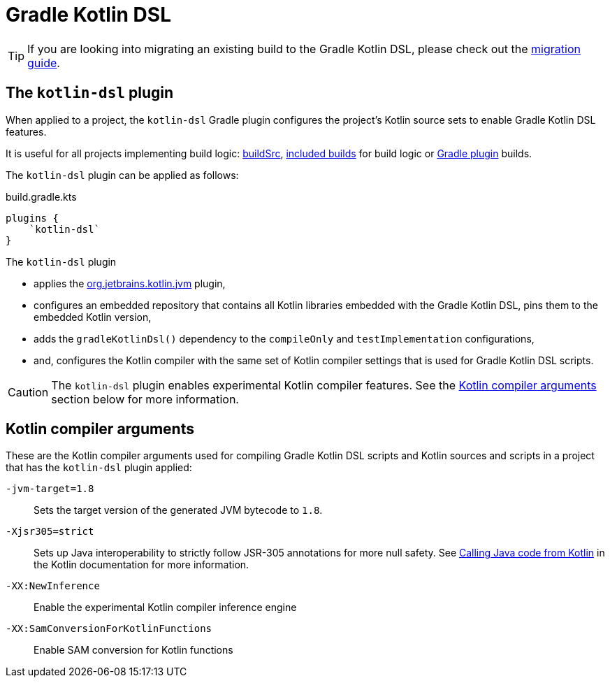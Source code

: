 // Copyright 2018 the original author or authors.
//
// Licensed under the Apache License, Version 2.0 (the "License");
// you may not use this file except in compliance with the License.
// You may obtain a copy of the License at
//
//      http://www.apache.org/licenses/LICENSE-2.0
//
// Unless required by applicable law or agreed to in writing, software
// distributed under the License is distributed on an "AS IS" BASIS,
// WITHOUT WARRANTIES OR CONDITIONS OF ANY KIND, either express or implied.
// See the License for the specific language governing permissions and
// limitations under the License.

[[kotlin_dsl]]
= Gradle Kotlin DSL


[TIP]
====
If you are looking into migrating an existing build to the Gradle Kotlin DSL, please check out the link:https://guides.gradle.org/migrating-build-logic-from-groovy-to-kotlin/[migration guide].
====


[[sec:kotlin-dsl_plugin]]
== The `kotlin-dsl` plugin

When applied to a project, the `kotlin-dsl` Gradle plugin configures the project's Kotlin source sets to enable Gradle Kotlin DSL features.

It is useful for all projects implementing build logic: <<organizing_gradle_projects.adoc#sec:build_sources, buildSrc>>, <<composite_builds.adoc, included builds>> for build logic or link:{guidesUrl}/designing-gradle-plugins/[Gradle plugin] builds.

The `kotlin-dsl` plugin can be applied as follows:

[source,kotlin]
.build.gradle.kts
----
plugins {
    `kotlin-dsl`
}
----

The `kotlin-dsl` plugin

* applies the link:https://kotlinlang.org/docs/reference/using-gradle.html#targeting-the-jvm[org.jetbrains.kotlin.jvm] plugin,
* configures an embedded repository that contains all Kotlin libraries embedded with the Gradle Kotlin DSL, pins them to the embedded Kotlin version,
* adds the `gradleKotlinDsl()` dependency to the `compileOnly` and `testImplementation` configurations,
* and, configures the Kotlin compiler with the same set of Kotlin compiler settings that is used for Gradle Kotlin DSL scripts.

[CAUTION]
====
The `kotlin-dsl` plugin enables experimental Kotlin compiler features.
See the <<sec:kotlin_compiler_arguments>> section below for more information.
====

[[sec:kotlin_compiler_arguments]]
== Kotlin compiler arguments

These are the Kotlin compiler arguments used for compiling Gradle Kotlin DSL scripts and Kotlin sources and scripts in a project that has the `kotlin-dsl` plugin applied:

`-jvm-target=1.8`::
Sets the target version of the generated JVM bytecode to `1.8`.

`-Xjsr305=strict`::
Sets up Java interoperability to strictly follow JSR-305 annotations for more null safety.
See link:https://kotlinlang.org/docs/reference/java-interop.html#compiler-configuration[Calling Java code from Kotlin] in the Kotlin documentation for more information.

`-XX:NewInference`::
Enable the experimental Kotlin compiler inference engine

`-XX:SamConversionForKotlinFunctions`::
Enable SAM conversion for Kotlin functions
